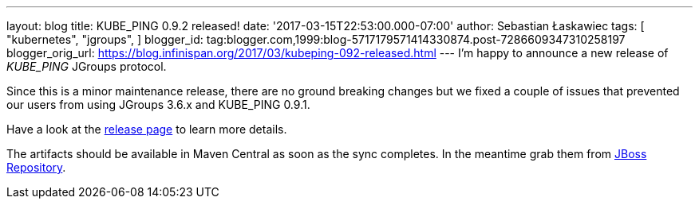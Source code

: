 ---
layout: blog
title: KUBE_PING 0.9.2 released!
date: '2017-03-15T22:53:00.000-07:00'
author: Sebastian Łaskawiec
tags: [ "kubernetes",
"jgroups",
]
blogger_id: tag:blogger.com,1999:blog-5717179571414330874.post-7286609347310258197
blogger_orig_url: https://blog.infinispan.org/2017/03/kubeping-092-released.html
---
I'm happy to announce a new release of _KUBE_PING_ JGroups protocol.

Since this is a minor maintenance release, there are no ground breaking
changes but we fixed a couple of issues that prevented our users from
using JGroups 3.6.x and KUBE_PING 0.9.1.

Have a look at the
https://github.com/jgroups-extras/jgroups-kubernetes/releases[release
page] to learn more details.

The artifacts should be available in Maven Central as soon as the sync
completes. In the meantime grab them from
https://origin-repository.jboss.org/nexus/content/repositories/public-jboss/org/jgroups/kubernetes/parent/0.9.2/[JBoss
Repository].
